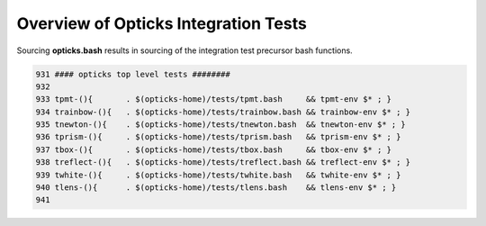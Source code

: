 Overview of Opticks Integration Tests 
======================================= 

Sourcing **opticks.bash** results in sourcing of the integration test
precursor bash functions.

.. code-block:: sh

    931 #### opticks top level tests ########
    932 
    933 tpmt-(){       . $(opticks-home)/tests/tpmt.bash     && tpmt-env $* ; }
    934 trainbow-(){   . $(opticks-home)/tests/trainbow.bash && trainbow-env $* ; }
    935 tnewton-(){    . $(opticks-home)/tests/tnewton.bash  && tnewton-env $* ; }
    936 tprism-(){     . $(opticks-home)/tests/tprism.bash   && tprism-env $* ; }
    937 tbox-(){       . $(opticks-home)/tests/tbox.bash     && tbox-env $* ; }
    938 treflect-(){   . $(opticks-home)/tests/treflect.bash && treflect-env $* ; }
    939 twhite-(){     . $(opticks-home)/tests/twhite.bash   && twhite-env $* ; }
    940 tlens-(){      . $(opticks-home)/tests/tlens.bash    && tlens-env $* ; }
    941 



    




